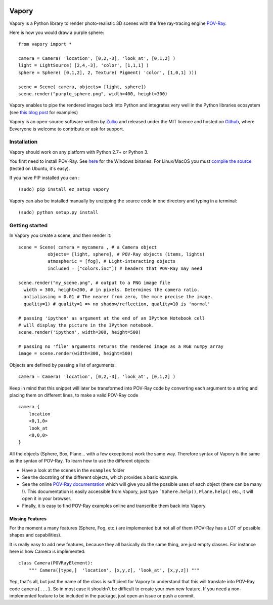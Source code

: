 .. image:: http://i.imgur.com/XN7e2IP.gif
   :alt: [logo]
   :align: center


Vapory
========

Vapory is a Python library to render photo-realistic 3D scenes with the free ray-tracing engine `POV-Ray <http://en.wikipedia.org/wiki/POV-Ray/>`_.

Here is how you would draw a purple sphere: ::
    
    from vapory import *

    camera = Camera( 'location', [0,2,-3], 'look_at', [0,1,2] )
    light = LightSource( [2,4,-3], 'color', [1,1,1] )
    sphere = Sphere( [0,1,2], 2, Texture( Pigment( 'color', [1,0,1] )))

    scene = Scene( camera, objects= [light, sphere])
    scene.render("purple_sphere.png", width=400, height=300)


Vapory enables to pipe the rendered images back into Python and integrates very well in the Python libraries ecosystem (see `this blog post <http://zulko.github.io/blog/2014/11/13/things-you-can-do-with-python-and-pov-ray/>`_ for examples)

Vapory is an open-source software written by Zulko_ and released under the MIT licence and hosted on Github_, where Eeveryone is welcome to contribute or ask for support.


Installation
--------------

Vapory should work on any platform with Python 2.7+ or Python 3.

You first need to install POV-Ray. See `here <http://www.povray.org/download/>`_ for the Windows binaries. For Linux/MacOS you must `compile the source <https://github.com/POV-Ray/povray/>`_ (tested on Ubuntu, it's easy).

If you have PIP installed you can : ::

    (sudo) pip install ez_setup vapory

Vapory can also be installed manually by unzipping the source code in one directory and typing in a terminal: ::

    (sudo) python setup.py install

Getting started
----------------

In Vapory you create a scene, and then render it: ::
    
    scene = Scene( camera = mycamera , # a Camera object
               objects= [light, sphere], # POV-Ray objects (items, lights)
               atmospheric = [fog], # Light-interacting objects
               included = ["colors.inc"]) # headers that POV-Ray may need
    
    scene.render("my_scene.png", # output to a PNG image file
      width = 300, height=200, # in pixels. Determines the camera ratio.
      antialiasing = 0.01 # The nearer from zero, the more precise the image.
      quality=1) # quality=1 => no shadow/reflection, quality=10 is 'normal'

    # passing 'ipython' as argument at the end of an IPython Notebook cell
    # will display the picture in the IPython notebook. 
    scene.render('ipython', width=300, height=500)

    # passing no 'file' arguments returns the rendered image as a RGB numpy array 
    image = scene.render(width=300, height=500)


Objects are defined by passing a list of arguments: ::
    
    camera = Camera( 'location', [0,2,-3], 'look_at', [0,1,2] )
    
Keep in mind that this snippet will later be transformed into POV-Ray code by converting each argument to a string and placing them on different lines, to make a valid POV-Ray code ::
    
    camera {
        location
        <0,1,0>
        look_at
        <0,0,0>
    }

All the objects (Sphere, Box, Plane... with a few exceptions) work the same way. Therefore syntax of Vapory is the same as the syntax of POV-Ray. To learn how to use the different objects:

- Have a look at the scenes in the ``examples`` folder
- See the docstring of the different objects, which provides a basic example.
- See the online `POV-Ray documentation <http://www.povray.org/documentation/3.7.0/t2_0.html/>`_ which will give you all the possible uses of each object (there can be many !). This documentation is easily accessible from Vapory, just type ```Sphere.help()``, ``Plane.help()`` etc., it will open it in your browser.
- Finally, it is easy to find POV-Ray examples online and transcribe them back into Vapory.


Missing Features
""""""""""""""""""

For the moment a many features (Sphere, Fog, etc.) are implemented but not all of them (POV-Ray has a LOT of possible shapes and capabilities).

It is really easy to add new features, because they all basically do the same thing, are just empty classes. For instance here is how Camera is implemented: ::
    
    class Camera(POVRayElement):
        """ Camera([type,]  'location', [x,y,z], 'look_at', [x,y,z]) """

Yep, that's all, but just the name of the class is sufficient for Vapory to understand that this will translate into POV-Ray code ``camera{...}``. So in most case it shouldn't be difficult to create your own new feature. If you need a non-implemented feature to be included in the package, just open an issue or push a commit.

.. _Zulko : https://github.com/Zulko
.. _Github: https://github.com/Zulko/vapory
